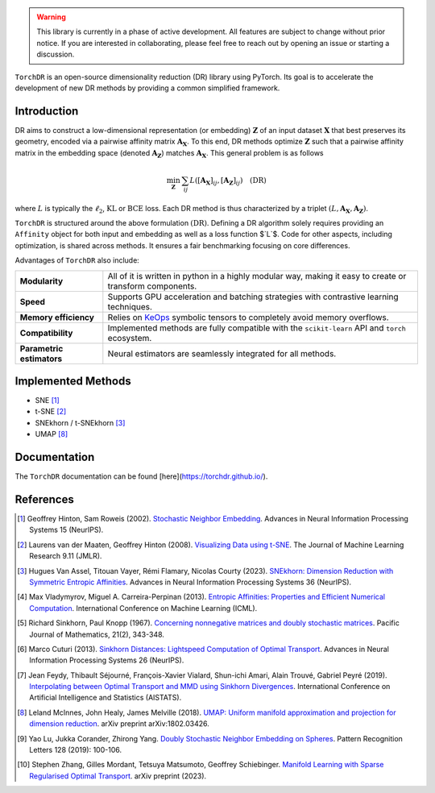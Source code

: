 
.. image:: https://github.com/torchdr/torchdr/raw/main/docs/source/figures/torchdr_logo.png
   :width: 500px
   :alt: torchdr logo
   :align: center


|Pytorch| |Black| |Test Status| |codecov| |License| |Python 3.10+|


.. .. contents:: Table of Contents
..    :depth: 1
..    :local:

..   **Introduction**_
..   | **Implemented Methods**_
..   | **Documentation**_
..   | **References**_

.. [**Introduction**](#introduction) | [**Implemented Methods**](#implemented-methods) | [**Documentation**](#documentation) | [**References**](#references)

.. warning::
  This library is currently in a phase of active development. All features are subject to change without prior notice. If you are interested in collaborating, please feel free to reach out by opening an issue or starting a discussion.

``TorchDR`` is an open-source dimensionality reduction (DR) library using PyTorch. Its goal is to accelerate the development of new DR methods by providing a common simplified framework.

.. _Introduction:

Introduction
============


DR aims to construct a low-dimensional representation (or embedding) :math:`\mathbf{Z}` of an input dataset :math:`\mathbf{X}` that best preserves its geometry, encoded via a pairwise affinity matrix :math:`\mathbf{A_X}`. To this end, DR methods optimize :math:`\mathbf{Z}` such that a pairwise affinity matrix in the embedding space (denoted :math:`\mathbf{A_Z}`) matches :math:`\mathbf{A_X}`. This general problem is as follows

.. math::

  \min_{\mathbf{Z}} \: \sum_{ij} L( [\mathbf{A_X}]_{ij}, [\mathbf{A_Z}]_{ij}) \quad \text{(DR)}

where :math:`L` is typically the :math:`\ell_2`, :math:`\mathrm{KL}` or :math:`\mathrm{BCE}` loss.
Each DR method is thus characterized by a triplet :math:`(L, \mathbf{A_X}, \mathbf{A_Z})`.

``TorchDR`` is structured around the above formulation :math:`\text{(DR)}`.
Defining a DR algorithm solely requires providing an ``Affinity`` object for both input and embedding as well as a loss function $`L`$.
Code for other aspects, including optimization, is shared across methods. It ensures a fair benchmarking focusing on core differences.

Advantages of ``TorchDR`` also include:

.. list-table:: 
   :widths: auto
   :header-rows: 0

   * - **Modularity**
     - All of it is written in python in a highly modular way, making it easy to create or transform components.
   * - **Speed**
     - Supports GPU acceleration and batching strategies with contrastive learning techniques.
   * - **Memory efficiency**
     - Relies on `KeOps <https://www.kernel-operations.io/keops/index.html>`_ symbolic tensors to completely avoid memory overflows.
   * - **Compatibility**
     - Implemented methods are fully compatible with the ``scikit-learn`` API and ``torch`` ecosystem.
   * - **Parametric estimators**
     - Neural estimators are seamlessly integrated for all methods.


.. _Implemented Methods:

Implemented Methods
===================


* SNE [1]_
* t-SNE [2]_
* SNEkhorn / t-SNEkhorn [3]_
* UMAP [8]_


.. _Documentation:

Documentation
=============


The ``TorchDR`` documentation can be found [here](https://torchdr.github.io/).


.. _References:

References
==========


.. [1] Geoffrey Hinton, Sam Roweis (2002). `Stochastic Neighbor Embedding <https://proceedings.neurips.cc/paper_files/paper/2002/file/6150ccc6069bea6b5716254057a194ef-Paper.pdf>`_. Advances in Neural Information Processing Systems 15 (NeurIPS).

.. [2] Laurens van der Maaten, Geoffrey Hinton (2008). `Visualizing Data using t-SNE <https://www.jmlr.org/papers/volume9/vandermaaten08a/vandermaaten08a.pdf?fbcl>`_. The Journal of Machine Learning Research 9.11 (JMLR).

.. [3] Hugues Van Assel, Titouan Vayer, Rémi Flamary, Nicolas Courty (2023). `SNEkhorn: Dimension Reduction with Symmetric Entropic Affinities <https://proceedings.neurips.cc/paper_files/paper/2023/file/8b54ecd9823fff6d37e61ece8f87e534-Paper-Conference.pdf>`_. Advances in Neural Information Processing Systems 36 (NeurIPS).

.. [4] Max Vladymyrov, Miguel A. Carreira-Perpinan (2013). `Entropic Affinities: Properties and Efficient Numerical Computation <https://proceedings.mlr.press/v28/vladymyrov13.pdf>`_. International Conference on Machine Learning (ICML).

.. [5] Richard Sinkhorn, Paul Knopp (1967). `Concerning nonnegative matrices and doubly stochastic matrices <https://msp.org/pjm/1967/21-2/pjm-v21-n2-p14-p.pdf>`_. Pacific Journal of Mathematics, 21(2), 343-348.

.. [6] Marco Cuturi (2013). `Sinkhorn Distances: Lightspeed Computation of Optimal Transport <https://proceedings.neurips.cc/paper/2013/file/af21d0c97db2e27e13572cbf59eb343d-Paper.pdf>`_. Advances in Neural Information Processing Systems 26 (NeurIPS).

.. [7] Jean Feydy, Thibault Séjourné, François-Xavier Vialard, Shun-ichi Amari, Alain Trouvé, Gabriel Peyré (2019). `Interpolating between Optimal Transport and MMD using Sinkhorn Divergences <https://proceedings.mlr.press/v89/feydy19a/feydy19a.pdf>`_. International Conference on Artificial Intelligence and Statistics (AISTATS).

.. [8] Leland McInnes, John Healy, James Melville (2018). `UMAP: Uniform manifold approximation and projection for dimension reduction <https://arxiv.org/abs/1802.03426>`_. arXiv preprint arXiv:1802.03426.

.. [9] Yao Lu, Jukka Corander, Zhirong Yang. `Doubly Stochastic Neighbor Embedding on Spheres <https://www.sciencedirect.com/science/article/pii/S0167865518305099>`_. Pattern Recognition Letters 128 (2019): 100-106.

.. [10] Stephen Zhang, Gilles Mordant, Tetsuya Matsumoto, Geoffrey Schiebinger. `Manifold Learning with Sparse Regularised Optimal Transport <https://arxiv.org/abs/2307.09816>`_. arXiv preprint (2023).



.. |Pytorch| image:: https://img.shields.io/badge/PyTorch_1.8+-ee4c2c?logo=pytorch&logoColor=white
    :target: https://pytorch.org/get-started/locally/
.. |Python 3.10+| image:: https://img.shields.io/badge/python-3.10%2B-blue
   :target: https://www.python.org/downloads/release/python-3100/
.. |Black| image:: https://img.shields.io/badge/code%20style-black-000000.svg
    :target: https://github.com/psf/black
.. |Test Status| image:: https://github.com/torchdr/torchdr/actions/workflows/testing.yml/badge.svg
.. |codecov| image:: https://codecov.io/gh/torchdr/torchdr/branch/main/graph/badge.svg
   :target: https://codecov.io/gh/torchdr/torchdr
.. |License| image:: https://img.shields.io/badge/License-BSD_3--Clause-blue.svg
    :target: https://opensource.org/licenses/BSD-3-Clause